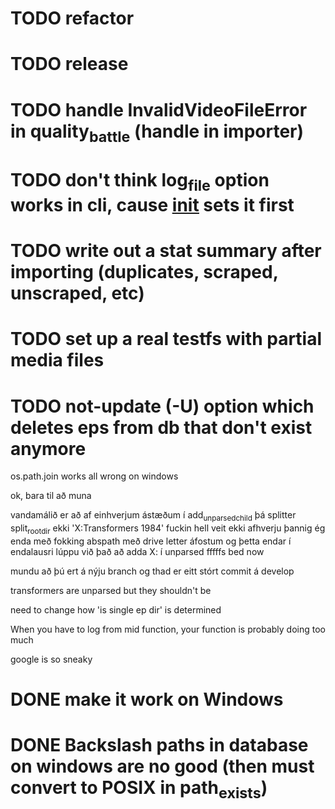 * TODO refactor
* TODO release
* TODO handle InvalidVideoFileError in quality_battle (handle in importer)
* TODO don't think log_file option works in cli, cause __init__ sets it first
* TODO write out a stat summary after importing (duplicates, scraped, unscraped, etc)
* TODO set up a real testfs with partial media files
* TODO not-update (-U) option which deletes eps from db that don't exist anymore 


os.path.join works all wrong on windows


ok, bara til að muna

vandamálið er að af einhverjum ástæðum í add_unparsed_child
þá splitter split_root_dir ekki 'X:Transformers 1984'
fuckin hell veit ekki afhverju
þannig ég enda með fokking abspath með drive letter áfostum og þetta endar í endalausri lúppu við það
að adda X: í unparsed fffffs
bed now



mundu að þú ert á nýju branch og thad er eitt stórt commit á develop


transformers are unparsed but they shouldn't be

need to change how 'is single ep dir' is determined


When you have to log from mid function, your function is probably doing too much


google is so sneaky 
* DONE make it work on Windows
* DONE Backslash paths in database on windows are no good (then must convert to POSIX in path_exists)

